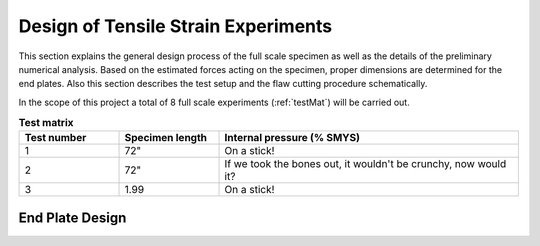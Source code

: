 Design of Tensile Strain Experiments
===================================================
This  section  explains  the  general  design  process  of  the  full scale  specimen  as  well  as  the  details  of  the  preliminary numerical analysis. Based on the estimated forces acting on the specimen, proper dimensions are determined for the end plates. Also  this  section  describes  the  test  setup  and  the  flaw cutting procedure schematically.

In the scope  of this project  a total of 8  full scale  experiments (:ref:`testMat`)  will  be  carried  out. 

.. _testMat:
.. csv-table:: **Test matrix**
   :header: "Test number", "Specimen length", "Internal pressure (% SMYS)"
   :widths: 10, 10, 30	

   "1", 72", "On a stick!"
   "2", 72", "If we took the bones out, it wouldn't be
   crunchy, now would it?"
   "3", 1.99, "On a stick!"

End Plate Design
-----------------------------
